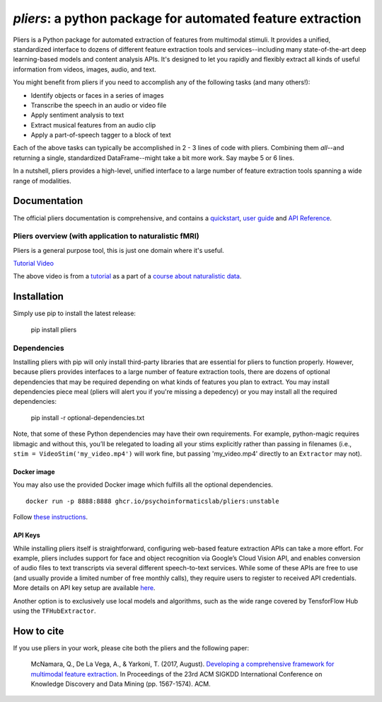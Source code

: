 *pliers*: a python package for automated feature extraction
===========================================================

|PyPI version fury.io| |pytest| |Coverage Status|
|DOI:10.1145/3097983.3098075|


Pliers is a Python package for automated extraction of features from
multimodal stimuli. It provides a unified, standardized interface to
dozens of different feature extraction tools and services--including
many state-of-the-art deep learning-based models and content analysis
APIs. It's designed to let you rapidly and flexibly extract all kinds of
useful information from videos, images, audio, and text.

You might benefit from pliers if you need to accomplish any of the
following tasks (and many others!):

-  Identify objects or faces in a series of images
-  Transcribe the speech in an audio or video file
-  Apply sentiment analysis to text
-  Extract musical features from an audio clip
-  Apply a part-of-speech tagger to a block of text

Each of the above tasks can typically be accomplished in 2 - 3 lines of
code with pliers. Combining them *all*--and returning a single,
standardized DataFrame--might take a bit more
work. Say maybe 5 or 6 lines.

In a nutshell, pliers provides a high-level, unified interface to a
large number of feature extraction tools spanning a wide range of
modalities.

Documentation
-------------

The official pliers documentation is comprehensive, and contains a
`quickstart <http://psychoinformaticslab.github.io/pliers/quickstart.html>`__,
`user guide <http://psychoinformaticslab.github.io/pliers/>`__ and `API
Reference <http://psychoinformaticslab.github.io/pliers/reference.html>`__.

Pliers overview (with application to naturalistic fMRI)
~~~~~~~~~~~~~~~~~~~~~~~~~~~~~~~~~~~~~~~~~~~~~~~~~~~~~~~

Pliers is a general purpose tool, this is just one domain where it's useful.

.. raw:: html

   <iframe width="560" height="315" src="https://www.youtube.com/embed/4mQjtyQPu_c" title="YouTube video player" frameborder="0" allow="accelerometer; autoplay; clipboard-write; encrypted-media; gyroscope; picture-in-picture" allowfullscreen></iframe>

`Tutorial Video <https://www.youtube.com/watch?v=4mQjtyQPu_c>`__

The above video is from a `tutorial <https://naturalistic-data.org/content/Pliers_Tutorial.html>`__
as a part of a `course about naturalistic data <https://naturalistic-data.org/>`__.

Installation
------------

Simply use pip to install the latest release:

   pip install pliers

Dependencies
~~~~~~~~~~~~

Installing pliers with pip will only install third-party
libraries that are essential for pliers to function properly. However,
because pliers provides interfaces to a large number of feature
extraction tools, there are dozens of optional dependencies that may be
required depending on what kinds of features you plan to extract. You
may install dependencies piece meal (pliers will alert you if
you're missing a depedency) or you may install all the required
dependencies:

   pip install -r optional-dependencies.txt

Note, that some of these Python dependencies may have their own requirements. 
For example, python-magic
requires libmagic and without this, you’ll be relegated to loading all
your stims explicitly rather than passing in filenames (i.e.,
``stim = VideoStim('my_video.mp4')`` will work fine, but passing
'my_video.mp4' directly to an ``Extractor`` may not).

Docker image
^^^^^^^^^^^^

You may also use the provided Docker image which fulfills all the optional dependencies.

:: 

   docker run -p 8888:8888 ghcr.io/psychoinformaticslab/pliers:unstable

Follow `these instructions <http://psychoinformaticslab.github.io/pliers/installation.html#docker>`__.

API Keys
^^^^^^^^

While installing pliers itself is straightforward, configuring web-based
feature extraction APIs can take a more
effort. For example, pliers includes support for face and object
recognition via Google’s Cloud Vision API, and enables conversion of
audio files to text transcripts via several different speech-to-text
services. While some of these APIs are free to use (and usually provide
a limited number of free monthly calls), they require users to
register to received API credentials. More details on API key setup
are available
`here <http://psychoinformaticslab.github.io/pliers/installation.html#api-keys>`__.

Another option is to exclusively use local models and algorithms, such as
the wide range covered by TensforFlow Hub using the ``TFHubExtractor``.

How to cite
-----------

If you use pliers in your work, please cite both the pliers and the following paper:

   McNamara, Q., De La Vega, A., & Yarkoni, T. (2017, August).
   `Developing a comprehensive framework for multimodal feature
   extraction <https://dl.acm.org/citation.cfm?id=3098075>`__. In
   Proceedings of the 23rd ACM SIGKDD International Conference on
   Knowledge Discovery and Data Mining (pp. 1567-1574). ACM.

.. |PyPI version fury.io| image:: https://badge.fury.io/py/pliers.svg
   :target: https://pypi.python.org/pypi/pliers/
.. |pytest| image:: https://github.com/PsychoinformaticsLab/pliers/actions/workflows/python-package.yml/badge.svg
.. |Coverage Status| image:: https://coveralls.io/repos/github/psychoinformaticslab/pliers/badge.svg?branch=master
   :target: https://coveralls.io/github/psychoinformaticslab/pliers?branch=master
.. |DOI:10.1145/3097983.3098075| image:: https://zenodo.org/badge/DOI/10.1145/3097983.3098075.svg
   :target: https://doi.org/10.1145/3097983.3098075
